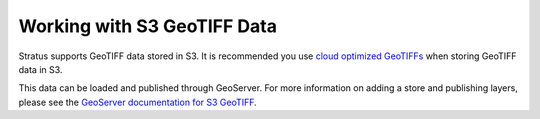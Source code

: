 .. _dataadmin.s3.geotiff:

Working with S3 GeoTIFF Data
============================

Stratus supports GeoTIFF data stored in S3. It is recommended you use `cloud optimized GeoTIFFs <https://trac.osgeo.org/gdal/wiki/CloudOptimizedGeoTIFF>`_ when storing GeoTIFF data in S3.

This data can be loaded and published through GeoServer. For more information on adding a store and publishing layers, please see the `GeoServer documentation for S3 GeoTIFF <../../geoserver/community/s3-geotiff/index.html>`_.
